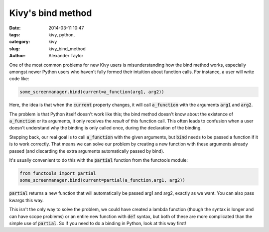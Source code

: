 Kivy's bind method
##################

:date: 2014-03-11 10:47
:tags: kivy, python, 
:category: kivy
:slug: kivy_bind_method
:author: Alexander Taylor
         
One of the most common problems for new Kivy users is misunderstanding
how the bind method works, especially amongst newer Python users who
haven't fully formed their intuition about function calls. For
instance, a user will write code like:

.. code-block:: python

   some_screenmanager.bind(current=a_function(arg1, arg2))

Here, the idea is that when the :code:`current` property changes, it
will call :code:`a_function` with the arguments :code:`arg1` and
:code:`arg2`.

The problem is that Python itself doesn't work like
this; the bind method doesn't know about the existence of
:code:`a_function` or its arguments, it only receives the *result* of
this function call. This often leads to confusion when a user doesn't
understand why the binding is only called once, during the declaration
of the binding.

Stepping back, our real goal is to call :code:`a_function` with the
given arguments, but :code:`bind` needs to be passed a function if it
is to work correctly. That means we can solve our problem by creating
a new function with these arguments already passed (and discarding the
extra arguments automatically passed by bind).

It's usually convenient to do this with the :code:`partial` function
from the functools module:

.. code-block:: python

   from functools import partial
   some_screenmanager.bind(current=partial(a_function,arg1, arg2))
   
:code:`partial` returns a new function that will automatically be
passed arg1 and arg2, exactly as we want. You can also pass kwargs
this way.

This isn't the only way to solve the problem, we could have created a
lambda function (though the syntax is longer and can have scope
problems) or an entire new function with :code:`def` syntax, but both
of these are more complicated than the simple use of
:code:`partial`. So if you need to do a binding in Python, look at
this way first! 
